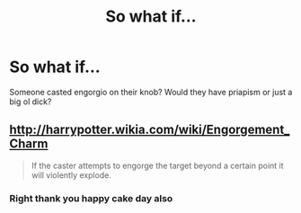 #+TITLE: So what if...

* So what if...
:PROPERTIES:
:Author: handy_savage
:Score: 1
:DateUnix: 1533332955.0
:DateShort: 2018-Aug-04
:FlairText: Misc
:END:
Someone casted engorgio on their knob? Would they have priapism or just a big ol dick?


** [[http://harrypotter.wikia.com/wiki/Engorgement_Charm]]

#+begin_quote
  If the caster attempts to engorge the target beyond a certain point it will violently explode.
#+end_quote
:PROPERTIES:
:Author: ForumWarrior
:Score: 10
:DateUnix: 1533333118.0
:DateShort: 2018-Aug-04
:END:

*** Right thank you happy cake day also
:PROPERTIES:
:Author: handy_savage
:Score: 2
:DateUnix: 1533360557.0
:DateShort: 2018-Aug-04
:END:
